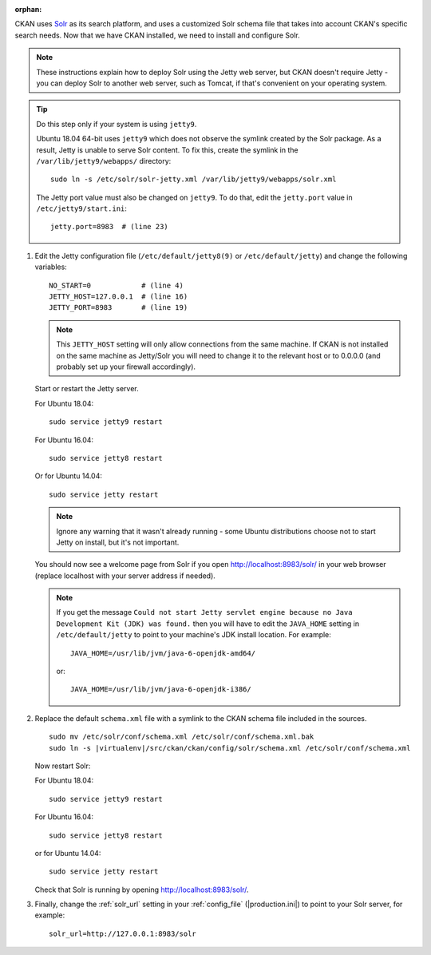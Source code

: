 :orphan:

CKAN uses Solr_ as its search platform, and uses a customized Solr schema file
that takes into account CKAN's specific search needs. Now that we have CKAN
installed, we need to install and configure Solr.

.. _Solr: http://lucene.apache.org/solr/

.. note::

   These instructions explain how to deploy Solr using the Jetty web
   server, but CKAN doesn't require Jetty - you can deploy Solr to another web
   server, such as Tomcat, if that's convenient on your operating system.

.. tip::

   Do this step only if your system is using ``jetty9``.

   Ubuntu 18.04 64-bit uses ``jetty9`` which does not observe the symlink created
   by the Solr package. As a result, Jetty is unable to serve Solr content. To
   fix this, create the symlink in the ``/var/lib/jetty9/webapps/`` directory::

    sudo ln -s /etc/solr/solr-jetty.xml /var/lib/jetty9/webapps/solr.xml

   The Jetty port value must also be changed on ``jetty9``. To do that, edit the
   ``jetty.port`` value in ``/etc/jetty9/start.ini``::

    jetty.port=8983  # (line 23)

#. Edit the Jetty configuration file (``/etc/default/jetty8(9)`` or
   ``/etc/default/jetty``) and change the following variables::

    NO_START=0            # (line 4)
    JETTY_HOST=127.0.0.1  # (line 16)
    JETTY_PORT=8983       # (line 19)

   .. note::

    This ``JETTY_HOST`` setting will only allow connections from the same machine.
    If CKAN is not installed on the same machine as Jetty/Solr you will need to
    change it to the relevant host or to 0.0.0.0 (and probably set up your firewall
    accordingly).

   Start or restart the Jetty server.

   For Ubuntu 18.04::

    sudo service jetty9 restart

   For Ubuntu 16.04::

    sudo service jetty8 restart

   Or for Ubuntu 14.04::

    sudo service jetty restart

   .. note::

    Ignore any warning that it wasn't already running - some Ubuntu
    distributions choose not to start Jetty on install, but it's not important.

   You should now see a welcome page from Solr if you open
   http://localhost:8983/solr/ in your web browser (replace localhost with
   your server address if needed).

   .. note::

    If you get the message ``Could not start Jetty servlet engine because no
    Java Development Kit (JDK) was found.`` then you will have to edit the
    ``JAVA_HOME`` setting in ``/etc/default/jetty`` to point to your machine's
    JDK install location. For example::

        JAVA_HOME=/usr/lib/jvm/java-6-openjdk-amd64/

    or::

        JAVA_HOME=/usr/lib/jvm/java-6-openjdk-i386/

#. Replace the default ``schema.xml`` file with a symlink to the CKAN schema
   file included in the sources.

   .. parsed-literal::

      sudo mv /etc/solr/conf/schema.xml /etc/solr/conf/schema.xml.bak
      sudo ln -s |virtualenv|/src/ckan/ckan/config/solr/schema.xml /etc/solr/conf/schema.xml

   Now restart Solr:

   For Ubuntu 18.04::

    sudo service jetty9 restart

   For Ubuntu 16.04::

    sudo service jetty8 restart

   or for Ubuntu 14.04::

    sudo service jetty restart

   Check that Solr is running by opening http://localhost:8983/solr/.


#. Finally, change the :ref:`solr_url` setting in your :ref:`config_file` (|production.ini|) to
   point to your Solr server, for example::

       solr_url=http://127.0.0.1:8983/solr